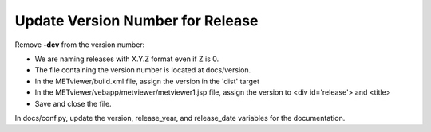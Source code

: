 Update Version Number for Release
^^^^^^^^^^^^^^^^^^^^^^^^^^^^^^^^^

Remove **-dev** from the version number:

* We are naming releases with X.Y.Z format even if Z is 0.
* The file containing the version number is located at docs/version.
* In the METviewer/build.xml file, assign the version in the 'dist' target
* In the METviewer/vebapp/metviewer/metviewer1.jsp file, assign the version to <div id='release'> and <title>

* Save and close the file.

In docs/conf.py, update the version, release_year, and release_date variables for the documentation.
